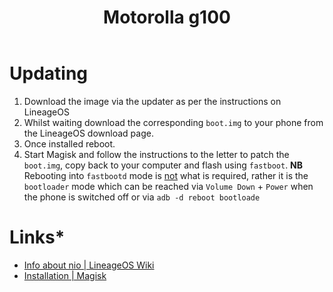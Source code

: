 :PROPERTIES:
:ID:       349c1607-ca60-4ea2-bb53-4eb45a0e9189
:mtime:    20241021192025 20241020132011
:ctime:    20241020132011
:END:
#+TITLE: Motorolla g100
#+FILETAGS: :android:motorola:lineageos:

* Updating

1. Download the image via the updater as per the instructions on LineageOS
2. Whilst waiting download the corresponding ~boot.img~ to your phone from the LineageOS download page.
3. Once installed reboot.
4. Start Magisk and follow the instructions to the letter to patch the ~boot.img~, copy back to your computer and flash
   using ~fastboot~. **NB** Rebooting into ~fastbootd~ mode is _not_ what is required, rather it is the ~bootloader~
   mode which can be reached via ~Volume Down~ + ~Power~  when the phone is switched off or via ~adb -d reboot bootloade~
* Links*

+ [[https://wiki.lineageos.org/devices/nio/variant2/][Info about nio | LineageOS Wiki]]
+ [[https://topjohnwu.github.io/Magisk/install.html][Installation | Magisk]]
